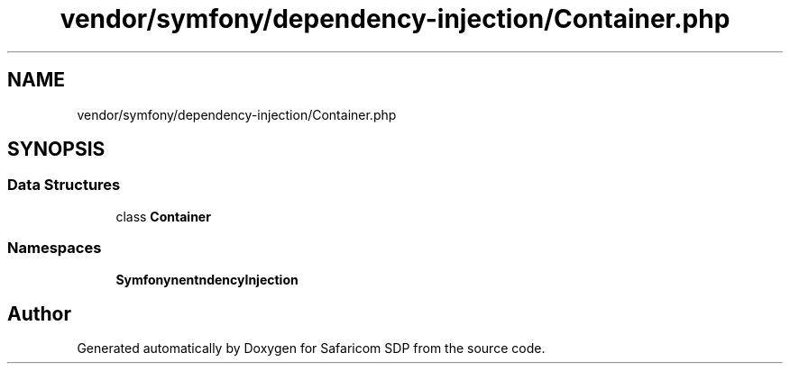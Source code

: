 .TH "vendor/symfony/dependency-injection/Container.php" 3 "Sat Sep 26 2020" "Safaricom SDP" \" -*- nroff -*-
.ad l
.nh
.SH NAME
vendor/symfony/dependency-injection/Container.php
.SH SYNOPSIS
.br
.PP
.SS "Data Structures"

.in +1c
.ti -1c
.RI "class \fBContainer\fP"
.br
.in -1c
.SS "Namespaces"

.in +1c
.ti -1c
.RI " \fBSymfony\\Component\\DependencyInjection\fP"
.br
.in -1c
.SH "Author"
.PP 
Generated automatically by Doxygen for Safaricom SDP from the source code\&.

